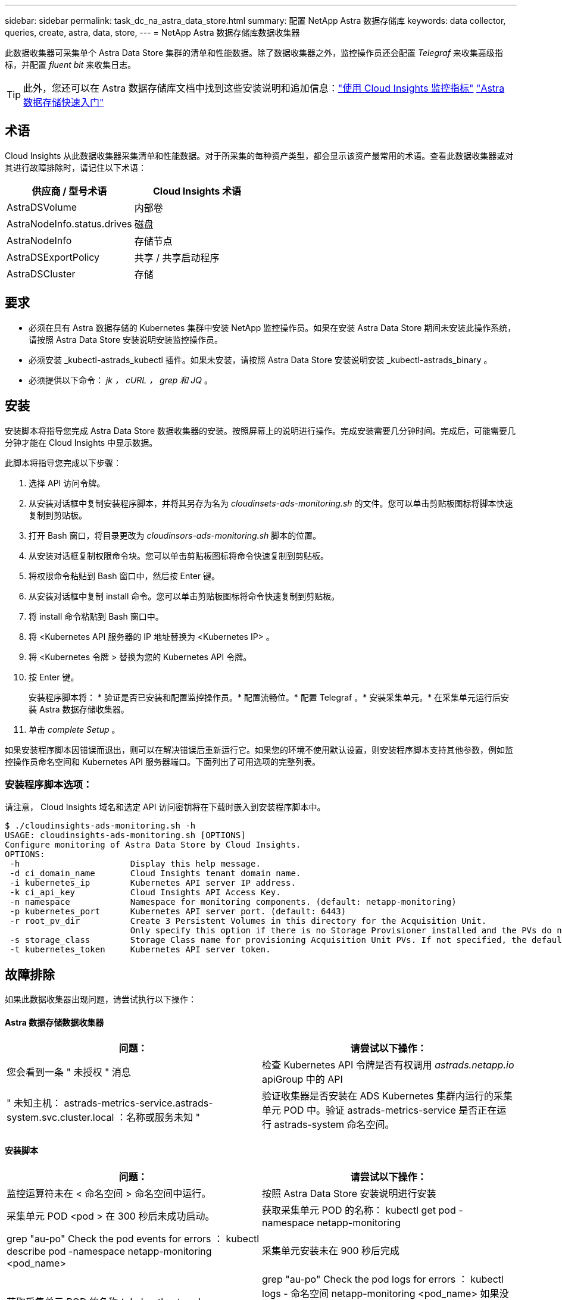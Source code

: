 ---
sidebar: sidebar 
permalink: task_dc_na_astra_data_store.html 
summary: 配置 NetApp Astra 数据存储库 
keywords: data collector, queries, create, astra, data, store, 
---
= NetApp Astra 数据存储库数据收集器


[role="lead"]
此数据收集器可采集单个 Astra Data Store 集群的清单和性能数据。除了数据收集器之外，监控操作员还会配置 _Telegraf_ 来收集高级指标，并配置 _fluent bit_ 来收集日志。


TIP: 此外，您还可以在 Astra 数据存储库文档中找到这些安装说明和追加信息：link:https://docs.netapp.com/us-en/astra-data-store/use/monitor-with-cloud-insights.html["使用 Cloud Insights 监控指标"]
link:https://docs.netapp.com/us-en/astra-data-store/get-started/quick-start.html["Astra 数据存储快速入门"]



== 术语

Cloud Insights 从此数据收集器采集清单和性能数据。对于所采集的每种资产类型，都会显示该资产最常用的术语。查看此数据收集器或对其进行故障排除时，请记住以下术语：

[cols="2*"]
|===
| 供应商 / 型号术语 | Cloud Insights 术语 


| AstraDSVolume | 内部卷 


| AstraNodeInfo.status.drives | 磁盘 


| AstraNodeInfo | 存储节点 


| AstraDSExportPolicy | 共享 / 共享启动程序 


| AstraDSCluster | 存储 
|===


== 要求

* 必须在具有 Astra 数据存储的 Kubernetes 集群中安装 NetApp 监控操作员。如果在安装 Astra Data Store 期间未安装此操作系统，请按照 Astra Data Store 安装说明安装监控操作员。
* 必须安装 _kubectl-astrads_kubectl 插件。如果未安装，请按照 Astra Data Store 安装说明安装 _kubectl-astrads_binary 。
* 必须提供以下命令： _jk ， cURL ， grep 和 JQ_ 。




== 安装

安装脚本将指导您完成 Astra Data Store 数据收集器的安装。按照屏幕上的说明进行操作。完成安装需要几分钟时间。完成后，可能需要几分钟才能在 Cloud Insights 中显示数据。

此脚本将指导您完成以下步骤：

. 选择 API 访问令牌。
. 从安装对话框中复制安装程序脚本，并将其另存为名为 _cloudinsets-ads-monitoring.sh_ 的文件。您可以单击剪贴板图标将脚本快速复制到剪贴板。
. 打开 Bash 窗口，将目录更改为 _cloudinsors-ads-monitoring.sh_ 脚本的位置。
. 从安装对话框复制权限命令块。您可以单击剪贴板图标将命令快速复制到剪贴板。
. 将权限命令粘贴到 Bash 窗口中，然后按 Enter 键。
. 从安装对话框中复制 install 命令。您可以单击剪贴板图标将命令快速复制到剪贴板。
. 将 install 命令粘贴到 Bash 窗口中。
. 将 <Kubernetes API 服务器的 IP 地址替换为 <Kubernetes IP> 。
. 将 <Kubernetes 令牌 > 替换为您的 Kubernetes API 令牌。
. 按 Enter 键。
+
安装程序脚本将： * 验证是否已安装和配置监控操作员。* 配置流畅位。* 配置 Telegraf 。* 安装采集单元。* 在采集单元运行后安装 Astra 数据存储收集器。

. 单击 _complete Setup_ 。


如果安装程序脚本因错误而退出，则可以在解决错误后重新运行它。如果您的环境不使用默认设置，则安装程序脚本支持其他参数，例如监控操作员命名空间和 Kubernetes API 服务器端口。下面列出了可用选项的完整列表。



=== 安装程序脚本选项：

请注意， Cloud Insights 域名和选定 API 访问密钥将在下载时嵌入到安装程序脚本中。

....
$ ./cloudinsights-ads-monitoring.sh -h
USAGE: cloudinsights-ads-monitoring.sh [OPTIONS]
Configure monitoring of Astra Data Store by Cloud Insights.
OPTIONS:
 -h                      Display this help message.
 -d ci_domain_name       Cloud Insights tenant domain name.
 -i kubernetes_ip        Kubernetes API server IP address.
 -k ci_api_key           Cloud Insights API Access Key.
 -n namespace            Namespace for monitoring components. (default: netapp-monitoring)
 -p kubernetes_port      Kubernetes API server port. (default: 6443)
 -r root_pv_dir          Create 3 Persistent Volumes in this directory for the Acquisition Unit.
                         Only specify this option if there is no Storage Provisioner installed and the PVs do not already exist.
 -s storage_class        Storage Class name for provisioning Acquisition Unit PVs. If not specified, the default storage class will be used.
 -t kubernetes_token     Kubernetes API server token.
....


== 故障排除

如果此数据收集器出现问题，请尝试执行以下操作：



==== Astra 数据存储数据收集器

[cols="2*"]
|===
| 问题： | 请尝试以下操作： 


| 您会看到一条 " 未授权 " 消息 | 检查 Kubernetes API 令牌是否有权调用 _astrads.netapp.io_ apiGroup 中的 API 


| " 未知主机： astrads-metrics-service.astrads-system.svc.cluster.local ：名称或服务未知 " | 验证收集器是否安装在 ADS Kubernetes 集群内运行的采集单元 POD 中。验证 astrads-metrics-service 是否正在运行 astrads-system 命名空间。 
|===


==== 安装脚本

[cols="2*"]
|===
| 问题： | 请尝试以下操作： 


| 监控运算符未在 < 命名空间 > 命名空间中运行。 | 按照 Astra Data Store 安装说明进行安装 


| 采集单元 POD <pod > 在 300 秒后未成功启动。 | 获取采集单元 POD 的名称： kubectl get pod -namespace netapp-monitoring | grep "au-po" Check the pod events for errors ： kubectl describe pod -namespace netapp-monitoring <pod_name> 


| 采集单元安装未在 900 秒后完成 | 获取采集单元 POD 的名称： kubectl get pods -namespace netapp-monitoring | grep "au-po" Check the pod logs for errors ： kubectl logs - 命名空间 netapp-monitoring <pod_name> 如果没有错误，并且日志以消息 "Main - Acquisition is up and running ！ " 结尾，则安装成功，但安装时间超出预期。重新运行安装脚本。 


| 无法从 Cloud Insights 检索采集单元 ID | 验证采集单元是否显示在 Cloud Insights 中。转到 "Admin">"Data Collectors" ，然后单击 "Acquisition Units" 选项卡。验证 Cloud Insights API 密钥是否具有采集单元的权限。 
|===
可从中找到此数据收集器上的追加信息 link:concept_requesting_support.html["支持"] 页面或中的 link:https://docs.netapp.com/us-en/cloudinsights/CloudInsightsDataCollectorSupportMatrix.pdf["数据收集器支持列表"]。
